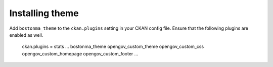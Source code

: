 ----------------
Installing theme
----------------

Add ``bostonma_theme`` to the ``ckan.plugins`` setting in your CKAN config file. Ensure that the following plugins are enabled as well.

    ckan.plugins = stats ... bostonma_theme opengov_custom_theme opengov_custom_css opengov_custom_homepage opengov_custom_footer ...
